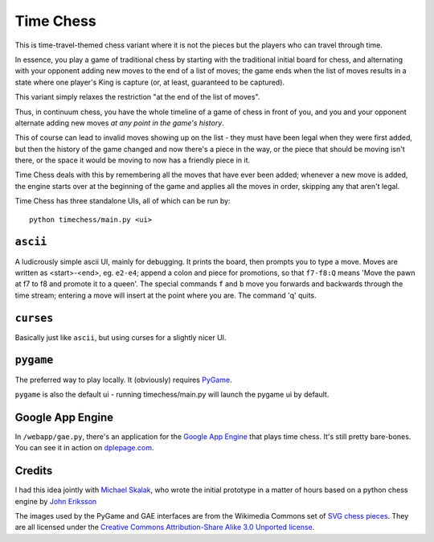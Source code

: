 ============
 Time Chess
============

This is time-travel-themed chess variant where it is not the pieces but the
players who can travel through time.

In essence, you play a game of traditional chess by starting with the
traditional initial board for chess, and alternating with your opponent adding
new moves to the end of a list of moves; the game ends when the list of moves
results in a state where one player's King is capture (or, at least, guaranteed
to be captured).

This variant simply relaxes the restriction "at the end of the list of moves".

Thus, in continuum chess, you have the whole timeline of a game of chess in
front of you, and you and your opponent alternate adding new moves *at any point
in the game's history*.

This of course can lead to invalid moves showing up on the list - they must have
been legal when they were first added, but then the history of the game changed
and now there's a piece in the way, or the piece that should be moving isn't
there, or the space it would be moving to now has a friendly piece in it.

Time Chess deals with this by remembering all the moves that have ever been
added; whenever a new move is added, the engine starts over at the beginning of
the game and applies all the moves in order, skipping any that aren't legal.

Time Chess has three standalone UIs, all of which can be run by::

 python timechess/main.py <ui>

``ascii``
=========

A ludicrously simple ascii UI, mainly for debugging. It prints the board, then
prompts you to type a move. Moves are written as <start>-<end>, eg. ``e2-e4``;
append a colon and piece for promotions, so that ``f7-f8:Q`` means 'Move the
pawn at f7 to f8 and promote it to a queen'. The special commands ``f`` and
``b`` move you forwards and backwards through the time stream; entering a move
will insert at the point where you are. The command 'q' quits.

``curses``
==========

Basically just like ``ascii``, but using curses for a slightly nicer UI.

``pygame``
==========

The preferred way to play locally. It (obviously) requires `PyGame
<http://www.pygame.org/>`_.

``pygame`` is also the default ui - running timechess/main.py will launch the
pygame ui by default.

Google App Engine
=================

In ``/webapp/gae.py``, there's an application for the `Google App Engine
<https://developers.google.com/appengine/>`_ that plays time chess. It's still
pretty bare-bones. You can see it in action on `dplepage.com
<http://www.dplepage.com/timechess/games>`_.

Credits
=======

I had this idea jointly with `Michael Skalak
<http://www.linkedin.com/profile/view?id=202382770>`_, who wrote the initial
prototype in a matter of hours based on a python chess engine by `John Eriksson
<http://arainyday.se>`_

The images used by the PyGame and GAE interfaces are from the Wikimedia Commons
set of `SVG chess pieces
<http://commons.wikimedia.org/wiki/Category:SVG_chess_pieces>`_. They are all
licensed under the `Creative Commons Attribution-Share Alike 3.0 Unported
license <http://creativecommons.org/licenses/by-sa/3.0/deed.en>`_.
